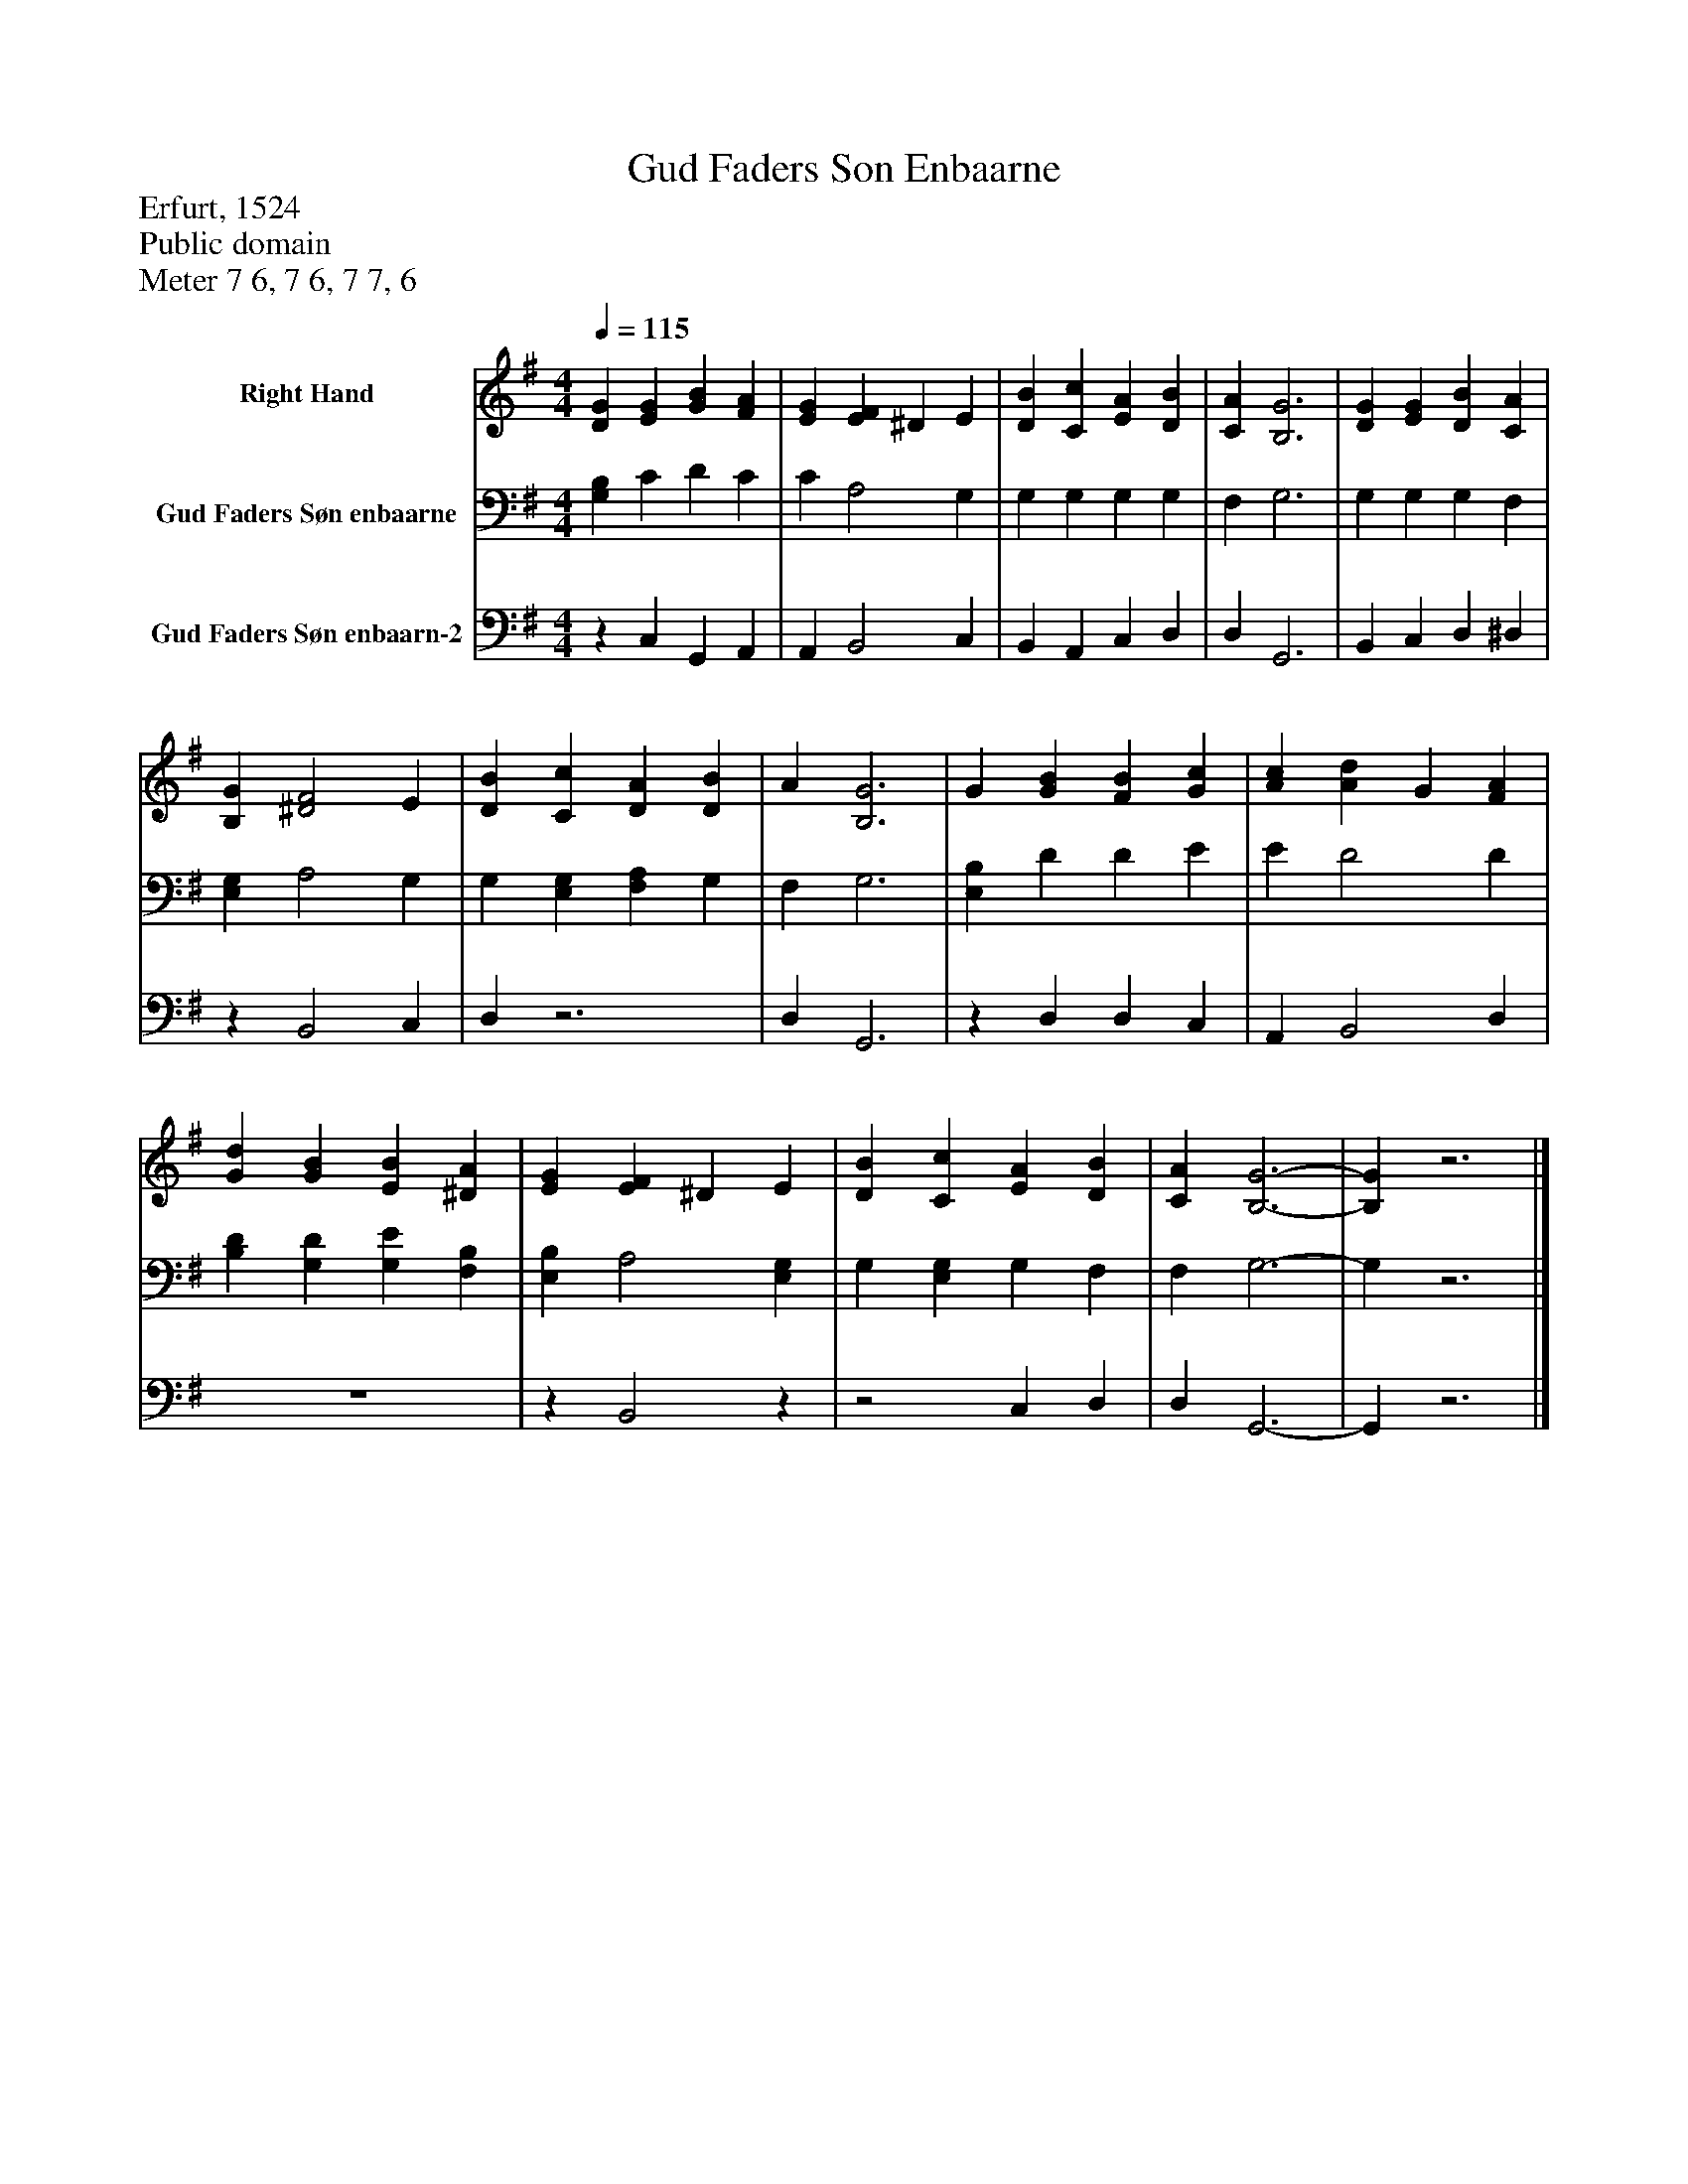 %%abc-creator mxml2abc 1.4
%%abc-version 2.0
%%continueall true
%%titletrim true
%%titleformat A-1 T C1, Z-1, S-1
X: 0
T: Gud Faders Son Enbaarne
Z: Erfurt, 1524
Z: Public domain
Z: Meter 7 6, 7 6, 7 7, 6
L: 1/4
M: 4/4
Q: 1/4=115
V: P1 name="Right Hand"
%%MIDI program 1 0
V: P2 name="Gud Faders Søn enbaarne"
%%MIDI program 2 91
V: P3 name="Gud Faders Søn enbaarn-2"
%%MIDI program 3 91
K: G
[V: P1]  [DG] [EG] [GB] [FA] | [EG] [EF] ^D E | [DB] [Cc] [EA] [DB] | [CA] [B,3G3] | [DG] [EG] [DB] [CA] | [B,G] [^D2F2] E | [DB] [Cc] [DA] [DB] | A [B,3G3] | G [GB] [FB] [Gc] | [Ac] [Ad] G [FA] | [Gd] [GB] [EB] [^DA] | [EG] [EF] ^D E | [DB] [Cc] [EA] [DB] | [CA] [B,3-G3-] | [B,G]z3|]
[V: P2]  [G,B,] C D C | C A,2 G, | G, G, G, G, | F, G,3 | G, G, G, F, | [E,G,] A,2 G, | G, [E,G,] [F,A,] G, | F, G,3 | [E,B,] D D E | E D2 D | [B,D] [G,D] [G,E] [F,B,] | [E,B,] A,2 [E,G,] | G, [E,G,] G, F, | F, G,3- | G,z3|]
[V: P3] z C, G,, A,, | A,, B,,2 C, | B,, A,, C, D, | D, G,,3 | B,, C, D, ^D, |z B,,2 C, | D,z3 | D, G,,3 |z D, D, C, | A,, B,,2 D, | z4 |z B,,2z |z2 C, D, | D, G,,3- | G,,z3|]


